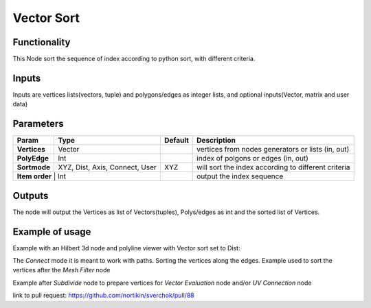 Vector Sort
===========

Functionality
-------------

This Node sort the sequence of index according to python sort, with different criteria.

Inputs
------

Inputs are vertices lists(vectors, tuple) and polygons/edges as integer lists,
and optional inputs(Vector, matrix and user data)

Parameters
----------

+--------------+---------------+-------------+----------------------------------------------------+
| Param        | Type          | Default     | Description                                        |
+==============+===============+=============+====================================================+
| **Vertices** | Vector        |             | vertices from nodes generators or lists (in, out)  |
+--------------+---------------+-------------+----------------------------------------------------+
| **PolyEdge** | Int           |             | index of polgons or edges     (in, out)            |
+--------------+---------------+-------------+----------------------------------------------------+
| **Sortmode** | XYZ, Dist,    | XYZ         | will sort the index according to different criteria|
|              | Axis, Connect,|             |                                                    |
|              | User          |             |                                                    |
+--------------+---------------+-------------+----------------------------------------------------+
| **Item order** | Int         |             | output the index sequence                          |
+--------------+---------------+-------------+----------------------------------------------------+

Outputs
-------

The node will output the Vertices as list of Vectors(tuples), Polys/edges as int
and the sorted list of Vertices.

Example of usage
----------------

Example with an Hilbert 3d node and polyline viewer with Vector sort set to Dist:

.. image:: https://cloud.githubusercontent.com/assets/1275858/24357298/7c3e0f6a-12fd-11e7-9852-0d800ec51742.png

The *Connect* mode it is meant to work with paths. Sorting the vertices along the edges.
Example used to sort the vertices after the *Mesh Filter* node

.. image:: https://user-images.githubusercontent.com/10011941/35187803-3f88191c-fe2a-11e7-874b-da8cb4ec3751.png

Example after *Subdivide* node to prepare vertices for *Vector Evaluation* node and/or *UV Connection* node

.. image:: https://user-images.githubusercontent.com/10011941/35187937-6352b0c0-fe2d-11e7-864c-a3893f94f6dc.png

link to pull request: https://github.com/nortikin/sverchok/pull/88
